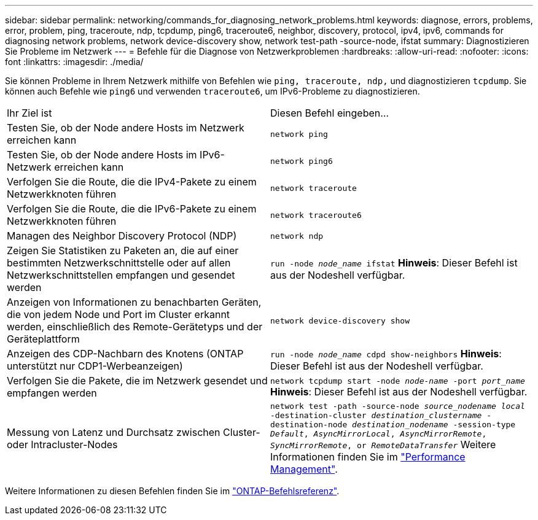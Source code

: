 ---
sidebar: sidebar 
permalink: networking/commands_for_diagnosing_network_problems.html 
keywords: diagnose, errors, problems, error, problem, ping, traceroute, ndp, tcpdump, ping6, traceroute6, neighbor, discovery, protocol, ipv4, ipv6, commands for diagnosing network problems, network device-discovery show, network test-path -source-node, ifstat 
summary: Diagnostizieren Sie Probleme im Netzwerk 
---
= Befehle für die Diagnose von Netzwerkproblemen
:hardbreaks:
:allow-uri-read: 
:nofooter: 
:icons: font
:linkattrs: 
:imagesdir: ./media/


[role="lead"]
Sie können Probleme in Ihrem Netzwerk mithilfe von Befehlen wie `ping, traceroute, ndp,` und diagnostizieren `tcpdump`. Sie können auch Befehle wie `ping6` und verwenden `traceroute6`, um IPv6-Probleme zu diagnostizieren.

|===


| Ihr Ziel ist | Diesen Befehl eingeben... 


| Testen Sie, ob der Node andere Hosts im Netzwerk erreichen kann | `network ping` 


| Testen Sie, ob der Node andere Hosts im IPv6-Netzwerk erreichen kann | `network ping6` 


| Verfolgen Sie die Route, die die IPv4-Pakete zu einem Netzwerkknoten führen | `network traceroute` 


| Verfolgen Sie die Route, die die IPv6-Pakete zu einem Netzwerkknoten führen | `network traceroute6` 


| Managen des Neighbor Discovery Protocol (NDP) | `network ndp` 


| Zeigen Sie Statistiken zu Paketen an, die auf einer bestimmten Netzwerkschnittstelle oder auf allen Netzwerkschnittstellen empfangen und gesendet werden | `run -node _node_name_ ifstat` *Hinweis*: Dieser Befehl ist aus der Nodeshell verfügbar. 


| Anzeigen von Informationen zu benachbarten Geräten, die von jedem Node und Port im Cluster erkannt werden, einschließlich des Remote-Gerätetyps und der Geräteplattform | `network device-discovery show` 


| Anzeigen des CDP-Nachbarn des Knotens (ONTAP unterstützt nur CDP1-Werbeanzeigen) | `run -node _node_name_ cdpd show-neighbors` *Hinweis*: Dieser Befehl ist aus der Nodeshell verfügbar. 


| Verfolgen Sie die Pakete, die im Netzwerk gesendet und empfangen werden | `network tcpdump start -node _node-name_ -port _port_name_` *Hinweis*: Dieser Befehl ist aus der Nodeshell verfügbar. 


| Messung von Latenz und Durchsatz zwischen Cluster- oder Intracluster-Nodes | `network test -path -source-node _source_nodename local_ -destination-cluster _destination_clustername_ -destination-node _destination_nodename_ -session-type _Default_, _AsyncMirrorLocal_, _AsyncMirrorRemote_, _SyncMirrorRemote_, or _RemoteDataTransfer_` Weitere Informationen finden Sie im link:../performance-admin/index.html["Performance Management"^]. 
|===
Weitere Informationen zu diesen Befehlen finden Sie im https://docs.netapp.com/us-en/ontap-cli["ONTAP-Befehlsreferenz"^].
